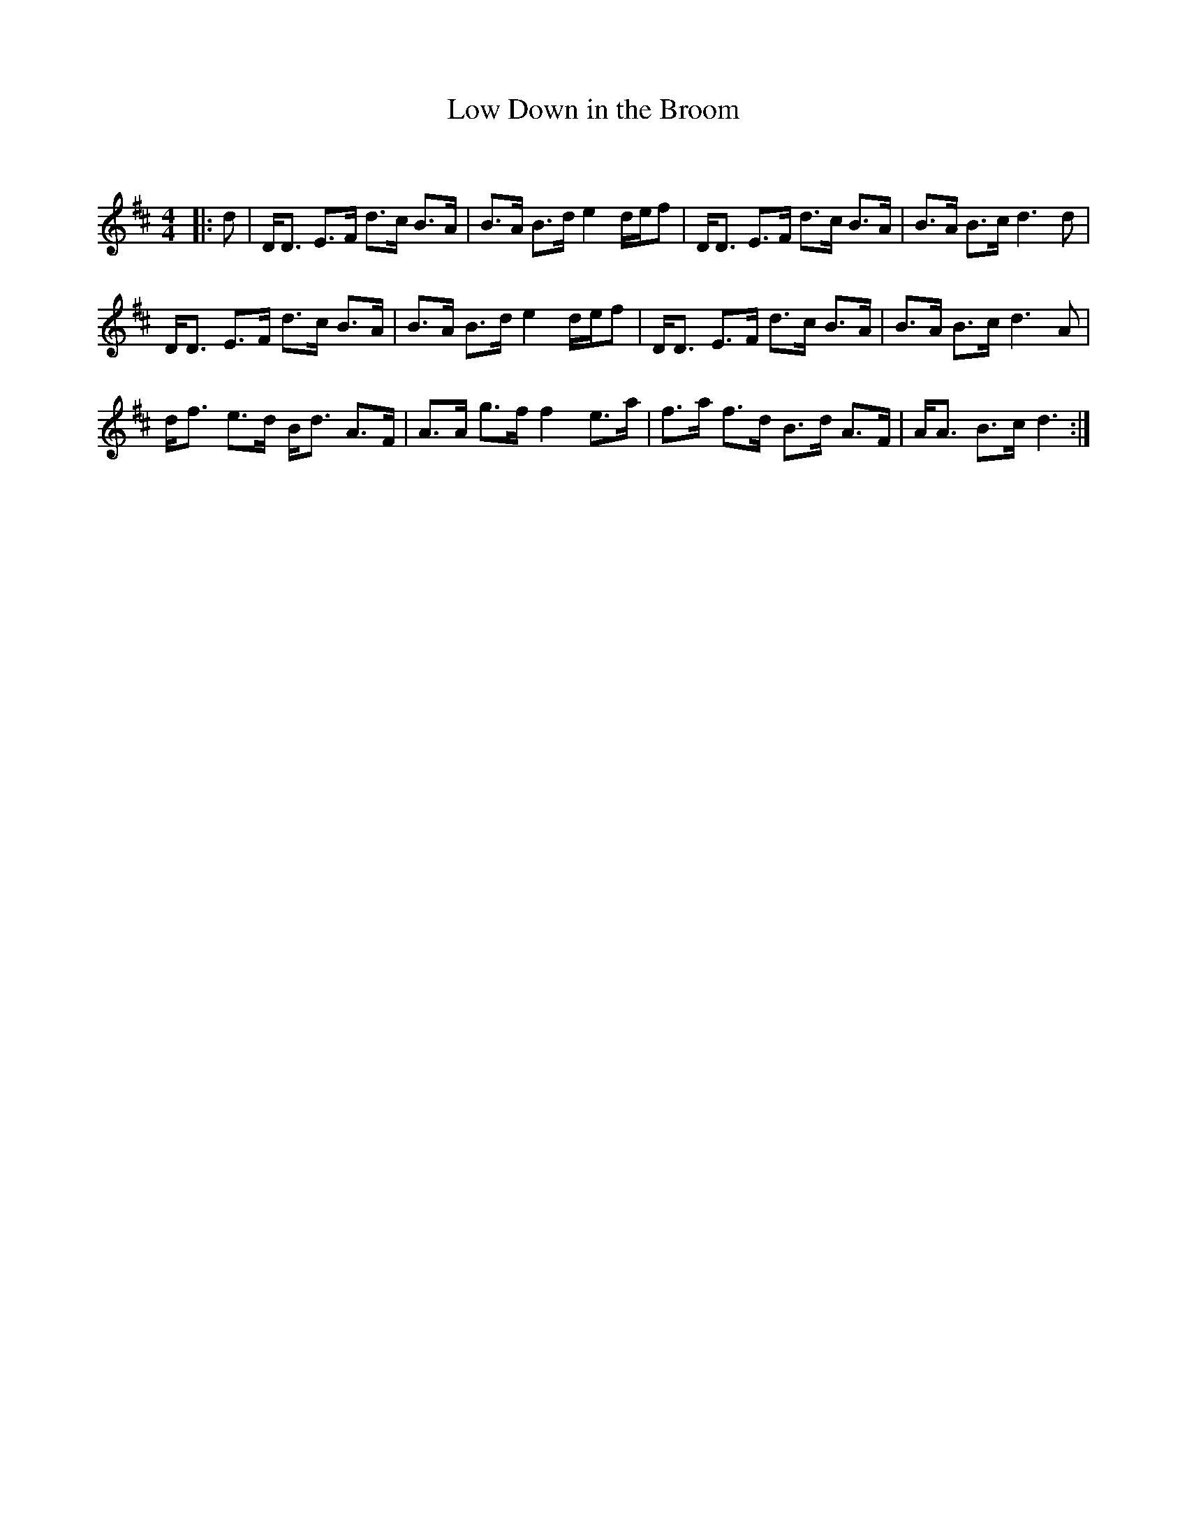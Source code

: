 X:1
T: Low Down in the Broom
C:
R:Strathspey
Q: 128
K:D
M:4/4
L:1/16
|:d2|DD3 E3F d3c B3A|B3A B3d e4 def2|DD3 E3F d3c B3A|B3A B3c d6 d2|
DD3 E3F d3c B3A|B3A B3d e4 def2|DD3 E3F d3c B3A|B3A B3c d6 A2|
df3 e3d Bd3 A3F|A3A g3f f4 e3a|f3a f3d B3d A3F|AA3 B3c d6:|
